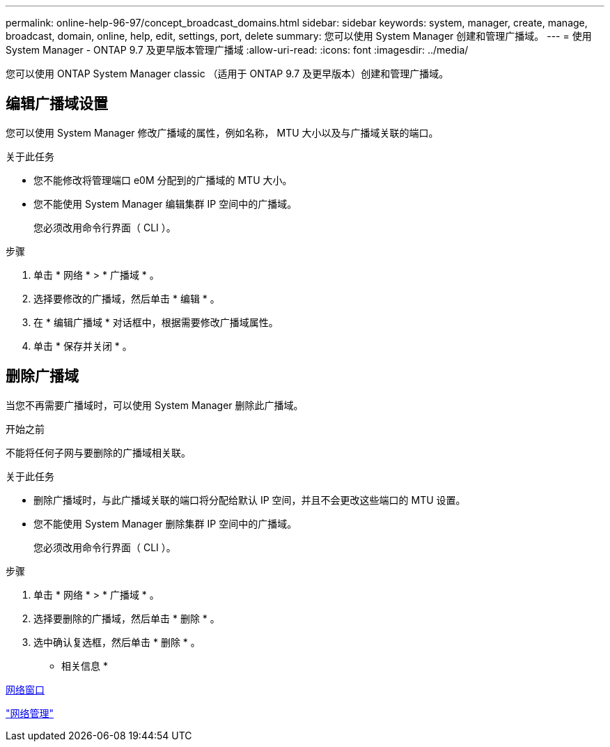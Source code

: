 ---
permalink: online-help-96-97/concept_broadcast_domains.html 
sidebar: sidebar 
keywords: system, manager, create, manage, broadcast, domain, online, help, edit, settings, port, delete 
summary: 您可以使用 System Manager 创建和管理广播域。 
---
= 使用 System Manager - ONTAP 9.7 及更早版本管理广播域
:allow-uri-read: 
:icons: font
:imagesdir: ../media/


[role="lead"]
您可以使用 ONTAP System Manager classic （适用于 ONTAP 9.7 及更早版本）创建和管理广播域。



== 编辑广播域设置

您可以使用 System Manager 修改广播域的属性，例如名称， MTU 大小以及与广播域关联的端口。

.关于此任务
* 您不能修改将管理端口 e0M 分配到的广播域的 MTU 大小。
* 您不能使用 System Manager 编辑集群 IP 空间中的广播域。
+
您必须改用命令行界面（ CLI ）。



.步骤
. 单击 * 网络 * > * 广播域 * 。
. 选择要修改的广播域，然后单击 * 编辑 * 。
. 在 * 编辑广播域 * 对话框中，根据需要修改广播域属性。
. 单击 * 保存并关闭 * 。




== 删除广播域

当您不再需要广播域时，可以使用 System Manager 删除此广播域。

.开始之前
不能将任何子网与要删除的广播域相关联。

.关于此任务
* 删除广播域时，与此广播域关联的端口将分配给默认 IP 空间，并且不会更改这些端口的 MTU 设置。
* 您不能使用 System Manager 删除集群 IP 空间中的广播域。
+
您必须改用命令行界面（ CLI ）。



.步骤
. 单击 * 网络 * > * 广播域 * 。
. 选择要删除的广播域，然后单击 * 删除 * 。
. 选中确认复选框，然后单击 * 删除 * 。


* 相关信息 *

xref:reference_network_window.adoc[网络窗口]

https://docs.netapp.com/us-en/ontap/networking/index.html["网络管理"]
